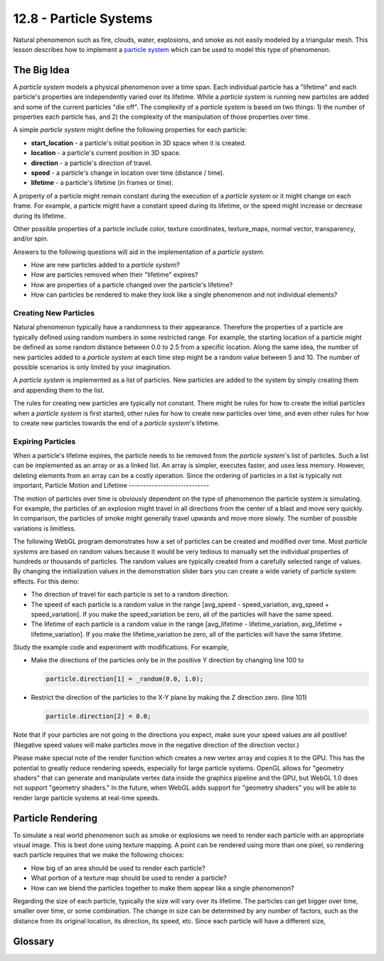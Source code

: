 .. Copyright (C)  Wayne Brown
  Permission is granted to copy, distribute
  and/or modify this document under the terms of the GNU Free Documentation
  License, Version 1.3 or any later version published by the Free Software
  Foundation; with Invariant Sections being Forward, Prefaces, and
  Contributor List, no Front-Cover Texts, and no Back-Cover Texts.  A copy of
  the license is included in the section entitled "GNU Free Documentation
  License".

.. role:: raw-html(raw)
  :format: html

12.8 - Particle Systems
:::::::::::::::::::::::

Natural phenomenon such as fire, clouds, water, explosions, and smoke as not
easily modeled by a triangular mesh. This lesson describes how to implement
a `particle system`_ which can be used to model this type of phenomenon.

The Big Idea
------------

A *particle system* models a physical phenomenon over a time span. Each
individual particle has a "lifetime" and each particle's properties are
independently varied over its lifetime.
While a *particle system* is running new particles are added and some of the
current particles "die off".
The complexity of a *particle system* is based on two things: 1) the number of properties
each particle has, and 2) the complexity of the manipulation of those properties
over time.

A simple *particle system* might define the following properties for each particle:

* **start_location** - a particle's initial position in 3D space when it is created.
* **location** - a particle's current position in 3D space.
* **direction** - a particle's direction of travel.
* **speed** - a particle's change in location over time (distance / time).
* **lifetime** - a particle's lifetime (in frames or time).

A property of a particle might remain constant during the execution
of a *particle system* or it might change on each frame. For example,
a particle might have a constant speed during its lifetime, or the
speed might increase or decrease during its lifetime.

Other possible properties of a particle include color,
texture coordinates, texture_maps,
normal vector, transparency, and/or spin.

Answers to the following questions will aid in the implementation
of a *particle system*.

* How are new particles added to a *particle system*?
* How are particles removed when their "lifetime" expires?
* How are properties of a particle changed over the particle's lifetime?
* How can particles be rendered to make they look like a single phenomenon
  and not individual elements?

Creating New Particles
......................

Natural phenomenon typically have a randomness to their appearance. Therefore
the properties of a particle are typically defined using random numbers in some
restricted range. For example, the starting location of a particle might be
defined as some random distance between 0.0 to 2.5 from a specific location. Along the
same idea, the number of new particles added to a *particle system* at each
time step might be a random value between 5 and 10. The number of possible
scenarios is only limited by your imagination.

A *particle system* is implemented as a list of particles. New particles are
added to the system by simply creating them and appending them to the list.

The rules for creating new particles are typically not constant. There might
be rules for how to create the initial particles when a *particle system*
is first started, other rules for how to create new particles over time,
and even other rules for how to create new particles towards the end of
a *particle system*'s lifetime.

Expiring Particles
..................

When a particle's lifetime expires, the particle needs to be removed from
the *particle system*'s list of particles. Such a list can be implemented as
an array or as a linked list. An array is simpler, executes faster, and uses
less memory. However, deleting elements from an array can be a costly operation.
Since the ordering of particles
in a list is typically not important,
Particle Motion and Lifetime
----------------------------

The motion of particles over time is obviously dependent on the type of
phenomenon the particle system is simulating. For example, the particles of
an explosion might travel in all directions from the center of a blast and
move very quickly. In comparison, the particles of smoke might generally
travel upwards and move more slowly. The number of possible variations
is limitless.

The following WebGL program demonstrates how a set of particles can be
created and modified over time. Most *particle systems* are based on random
values because it would be very tedious to manually set the individual
properties of hundreds or thousands of particles. The random values are
typically created from a carefully selected range of values. By changing the
initialization values in the demonstration slider bars you can create a
wide variety of particle system effects. For this demo:

* The direction of travel for each particle is set to a random direction.
* The speed of each particle is a random value in the range [avg_speed - speed_variation,
  avg_speed + speed_variation]. If you make the speed_variation be zero,
  all of the particles will have the same speed.
* The lifetime of each particle is a random value in the range [avg_lifetime - lifetime_variation,
  avg_lifetime + lifetime_variation]. If you make the lifetime_variation be zero,
  all of the particles will have the same lifetime.

.. WebglCode:: W1
  :caption: Particle System Motion
  :htmlprogram: ./particle_motion/particle_motion.html
  :editlist: particle_system.js

Study the example code and experiment with modifications. For example,

* Make the directions of the particles only be in the positive Y direction
  by changing line 100 to

  .. Code-Block:: JavaScript

    particle.direction[1] = _random(0.0, 1.0);

* Restrict the direction of the particles to the X-Y plane by making the Z
  direction zero. (line 101)

  .. Code-Block:: JavaScript

    particle.direction[2] = 0.0;

Note that if your particles are not going in the directions you expect, make
sure your speed values are all positive! (Negative speed values will make
particles move in the negative direction of the direction vector.)

Please make special note of the render function which creates a new vertex
array and copies it to the GPU. This has the potential to greatly reduce
rendering speeds, especially for large particle systems. OpenGL allows for
"geometry shaders" that can generate and manipulate vertex data inside
the graphics pipeline and the GPU, but WebGL 1.0 does not support "geometry
shaders." In the future, when WebGL adds support for "geometry shaders" you
will be able to render large particle systems at real-time speeds.

Particle Rendering
------------------

To simulate a real world phenomenon such as smoke or explosions we need to
render each particle with an appropriate visual image. This is best done
using texture mapping. A point can be rendered using more than one pixel,
so rendering each particle requires that we make the following choices:

* How big of an area should be used to render each particle?
* What portion of a texture map should be used to render a particle?
* How can we blend the particles together to make them appear like a single phenomenon?

Regarding the size of each particle, typically the size will vary over its
lifetime. The particles can get
bigger over time, smaller over time, or some combination. The change in size
can be determined by any number of factors, such as the distance from its
original location, its direction, its speed, etc. Since each particle
will have a different size,

.. WebglCode:: W2
  :caption: Particle Explosion Example
  :htmlprogram: ./particle_explosion/particle_explosion.html
  :editlist: particle_system_explosion.js

Glossary
--------

.. glossary::

  billboard
    a rendering of a texturemap onto a quad surface that is always facing the camera.

.. index:: particle engine

.. _particle system: https://en.wikipedia.org/wiki/Particle_system